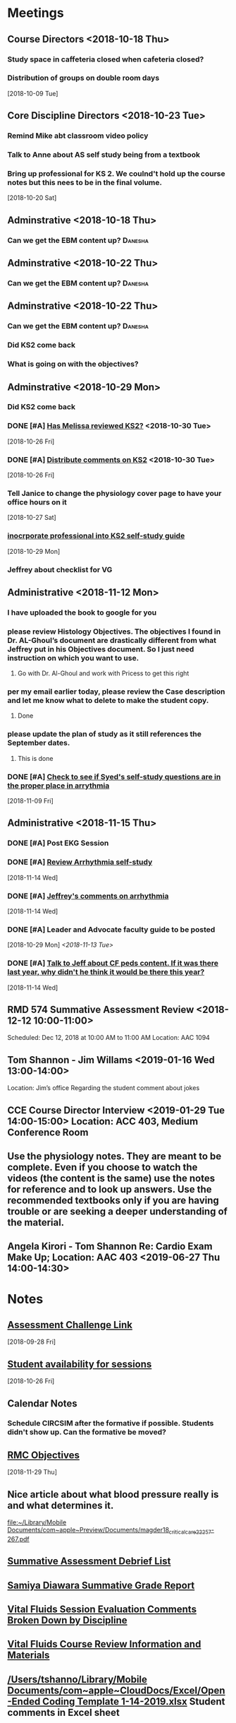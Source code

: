 * *Meetings*
** Course Directors <2018-10-18 Thu>
*** Study space in caffeteria closed when cafeteria closed?
*** Distribution of groups on double room days
  [2018-10-09 Tue]
** Core Discipline Directors <2018-10-23 Tue>
*** Remind Mike abt classroom video policy
*** Talk to Anne about AS self study being from a textbook
*** Bring up professional for KS 2.  We coulnd't hold up the course notes but this nees to be in the final volume.
   [2018-10-20 Sat]
** Adminstrative <2018-10-18 Thu>
*** Can we get the EBM content up?                                :Danesha:
** Adminstrative <2018-10-22 Thu>
*** Can we get the EBM content up?                                :Danesha:
** Adminstrative <2018-10-22 Thu>
*** Can we get the EBM content up?                                :Danesha:
*** Did KS2 come back
*** What is going on with the objectives?
** Adminstrative <2018-10-29 Mon>
*** Did KS2 come back
*** DONE [#A] [[message://%3c3B7893B2029DAEC3.d93a54e7-5884-4267-9105-a71826ca798f@mail.outlook.com%3E][Has Melissa reviewed KS2?]] <2018-10-30 Tue>
   [2018-10-26 Fri]
*** DONE [#A] [[message://%3c3B7893B2029DAEC3.f9075fdb-e18d-4abb-99c7-71b037e4767d@mail.outlook.com%3E][Distribute comments on KS2]] <2018-10-30 Tue>
   [2018-10-26 Fri]
*** Tell Janice to change the physiology cover page to have your office hours on it
   [2018-10-27 Sat]
*** [[message://%3c1BEF647C-5F7E-4642-8A25-1B309B081A8A@rush.edu%3E][inocrporate professional into KS2 self-study guide]]
   [2018-10-29 Mon]
*** Jeffrey about checklist for VG
** Administrative <2018-11-12 Mon>
*** I have uploaded the book to google for you
*** please review Histology Objectives.  The objectives I found  in Dr. AL-Ghoul’s document are drastically different from what Jeffrey put in his Objectives document.  So I just need instruction on which you want to use.
**** Go with Dr. Al-Ghoul and work with Pricess to get this right
*** per my email earlier today, please review the Case description and let me know what to delete to make the student copy.
**** Done
*** please update the plan of study as it still references the September dates.
**** This is done
*** DONE [#A] [[message://%3c5A5CCD4F-BEBF-4D94-B2C2-BF4536E08898@rush.edu%3E][Check to see if Syed's self-study questions are in the proper place in arrythmia]]
   SCHEDULED: <2018-11-12 Mon>
   [2018-11-09 Fri]
** Administrative <2018-11-15 Thu>
*** DONE [#A] Post EKG Session
*** DONE [#A] [[message://%3cd1a1d4d50a8648349097de6ef49e3aa2@RUPW-EXCHMAIL02.rush.edu%3E][Review Arrhythmia self-study]]
   [2018-11-14 Wed]
*** DONE [#A] [[message://%3c4GphKluXtnegIU_6DeRDjQ.0@notifications.google.com%3E][Jeffrey's comments on arrhythmia]]
   [2018-11-14 Wed]

*** DONE [#A] Leader and Advocate faculty guide to be posted
   [2018-10-29 Mon]
   [[<2018-11-13 Tue>]]

*** DONE [#A] [[message://%3c3d258560d204446490475a7aaeffc373@RUPW-EXCHMAIL02.rush.edu%3E][Talk to Jeff about CF peds content.  If it was there last year, why didn't he think it would be there this year?]]
   [2018-11-14 Wed]

** RMD 574 Summative Assessment Review <2018-12-12 10:00-11:00>
Scheduled: Dec 12, 2018 at 10:00 AM to 11:00 AM
Location: AAC 1094

** Tom Shannon - Jim Willams <2019-01-16 Wed 13:00-14:00>
Location: Jim’s office
Regarding the student comment about jokes

** CCE Course Director Interview <2019-01-29 Tue 14:00-15:00> Location: ACC 403, Medium Conference Room

** Use the physiology notes.  They are meant to be complete.  Even if you choose to watch the videos (the content is the same) use the notes for reference and to look up answers.  Use the recommended textbooks only if you are having trouble or are seeking a deeper understanding of the material.
** Angela Kirori - Tom Shannon Re: Cardio Exam Make Up; Location: AAC 403 <2019-06-27 Thu 14:00-14:30>
:PROPERTIES:
:SYNCID:   C54F9D07-09DF-416C-91BB-1E6CE4414C18
:ID:       8AB34B8E-8627-4F88-A496-899840E57CD9
:END:
:LOGBOOK:
- Note taken on [2019-06-28 Fri 07:40] \\
  Used to be Angela May?
  
  We went over Angela's test exam breakdown (not the exam which is, of course, off limits at this point since many questions are the same).  She did poorly in anatomy, physiology and pathophysiology.  I recommended active study techniques (image occlusion and Note cards) and that she review the old physiology exam questions.  I also sent her links to the updated computer programs online and asked for bug reports.
:END:
* *Notes*
** [[message://%3c9C86D54B-94C8-405D-AE61-E8CFA90A2BDA@rush.edu%3E][Assessment Challenge Link]]
  [2018-09-28 Fri]
** [[https://doodle.com/poll/knsyz3h5hekbu6t3][Student availability for sessions]]
   [2018-10-26 Fri]
** *Calendar Notes*
*** Schedule CIRCSIM after the formative if possible.  Students didn't show up.  Can the formative be moved?
** [[http://rahulpatwari.org/index.php?title=RMC_Objectives][RMC Objectives]]
   [2018-11-29 Thu]
** Nice article about what blood pressure really is and what determines it.
   [[file:~/Library/Mobile%20Documents/com~apple~Preview/Documents/magder18_critical_care_22_257-267.pdf][file:~/Library/Mobile Documents/com~apple~Preview/Documents/magder18_critical_care_22_257-267.pdf]]
** [[message://%3c97F7D560-8113-4352-879A-ABBFD8AFF9BC@rush.edu%3E][Summative Assessment Debrief List]]
** [[message://%3cD7B91BC4-F574-43F2-B62C-FC69EEC34DBC@rush.edu%3E][Samiya Diawara Summative Grade Report]]
** [[/Users/tshanno/Library/Mobile Documents/com~apple~CloudDocs/Excel/Session Evaluation Comments - Different Tabs - RMD 574 _ Learning Materials and Activities 2019-01-09.xlsx][Vital Fluids Session Evaluation Comments Broken Down by Discipline]]
** [[message://%3cb6f9b95ab68e473cae6df63a4a85943a@RUPW-EXCHMAIL02.rush.edu%3E][Vital Fluids Course Review Information and Materials]]
** [[/Users/tshanno/Library/Mobile Documents/com~apple~CloudDocs/Excel/Open-Ended Coding Template 1-14-2019.xlsx][/Users/tshanno/Library/Mobile Documents/com~apple~CloudDocs/Excel/Open-Ended Coding Template 1-14-2019.xlsx]] Student comments in Excel sheet
** Vital Fluids Grades with Names
[[message://%3c49AAAA69-BD35-4912-B64E-86303481787D@rush.edu%3E][Vital Fluids Grades with Names]]
** Why is afterload decreased in acute mitral regurgitation and increased in chronic mitral regurgitation?
	[[message://%3c39E9AD2A-5E6F-47D0-9E44-380AE549EB78@rush.edu%3E][Re: Cardio question]]

Hi, Max.

Sorry for the delay getting back to you.

You are definitely correct that the afterload decreases because of the reduced outflow resistance.  However, the chronic volume overload causes dilation of the ventricle.  This causes increased wall stress (due to the Law of LaPlace where wall stress increases with diameter).  Because the ventricular muscle has to contract against this increased stress and it has to be overcome to eject blood, the afterload is increased.

The effect is described here:

https://www.ahajournals.org/doi/full/10.1161/CIRCULATIONAHA.107.755942

Tom S.
** [[https://docs.google.com/document/d/1h0xyI3YcysF3y2f8cBUBciJkyIArRUYBZyZmCIeDnNI/edit#][Vital Fluids Cases and Topics]]
** [[message://%3c655fb59bfcf24eb1a25cfc2bb5e0b0ff@RUPW-EXCHMAIL02.rush.edu%3E][Topics in 574]]
:PROPERTIES:
:SYNCID:   CDFDABB1-8278-49C1-B86A-0D84F079B94C
:ID:       BF043742-19B1-4102-A40D-E50556E2707D
:END:
:LOGBOOK:
- Note taken on [2019-07-24 Wed 07:40] \\
  This is a damned mess.  The last spreadsheet I saw had HF parts 1 & 2 and MI parts 1 & 2 lumped together in one case each.  It looks like she almost randomly assigned the topics to one part or the other.  There was no reanl vignettes case in that sheet either as it had just been added.
  
  I gave Jeffrey the rainbow sheet and he will suggest to Princess that these topics be switched around.  Unfortunately she is out of town so that won't happen until Monday.
:END:
Have you reviewed your topics for 574 with the discipline directors and role leaders?
 
https://docs.google.com/spreadsheets/d/1E8KEGuRQ8AjcSjoRXoFHvOSj34UnOUcSZVJFioiSrUQ/edit#gid=636909220
 
There are several sessions that have no, or very few topics assigned to them. I’ve created folders and linked them according to what we currently have assigned. I’ll need to know asap so I can move/finalize folders, and move content from last year. I can send this out on your behalf for faculty to approve their topic locations. I’m sending an email for Dr. Al-Ghoul today as well.

** [[https://docs.google.com/spreadsheets/d/1_VMfu7Fnq4PhGPqMDAKH7mbvZbPvaLps3IijSZTclQE/edit?usp=sharing][Activity Team Assignments to M1 Cases 2018-2019]]
:PROPERTIES:
:SYNCID:   09F400CB-2136-4F0E-9248-52629D085F6B
:ID:       F6F343A6-EB36-4B48-BD4B-46A082186ED9
:END:
** [[message://%3c0763E799-6332-4728-AE7D-A16F8B0A124E@rush.edu%3E][RMC: Deadlines for materials in 19/20]]
:PROPERTIES:
:SYNCID:   B17E8A89-ABBD-43F1-946B-81DC2B57334B
:ID:       A64BB1B9-8EB0-4878-A579-152183C706FE
:END:
:LOGBOOK:
- Note taken on [2019-07-26 Fri 08:13] \\
  Deadlines for Vital Fluids added to calendar.
:END:
*** Add deadlines for Vital Gases to your calendar (they are in November).
SCHEDULED: <2019-10-01 Tue>
* *Ticklers*
** DONE [#A] Contact facilitators for M4s in AKI vignettes
SCHEDULED: <2018-12-03 Mon>
** DONE [[message://%3c65DD7CB7-F850-4285-94E1-DA601BE1D5EC@rush.edu%3E][Alice's Questions for today]] <2018-11-09 Fri>
   [2018-11-09 Fri]

** DONE [#A] Send invitations to CEs for sessions 
SCHEDULED: <2018-12-03 Mon>
** Christina on service 11/20-12/3
   SCHEDULED: <%%(diary-block 11 20 2018 12 03 2018)>
  [2018-11-12 Mon]
** DONE [[message://%3c90190B3E-5EAB-46C0-A967-6849D455FFD6@rush.edu%3E][FU MIke on discussion board question]] <2018-11-12 Mon>
   [2018-11-08 Thu]
** DONE [#A] [[message://%3c942C9182-4E8B-46FE-8EB2-B26B8880CB74@rush.edu%3E][Questons for formative 2]]
   SCHEDULED: <2018-11-12 Mon>
   [2018-11-09 Fri]

** DONE [[message://%3c1542232393135.51310@rush.edu%3E][Get back to Jessica.  Address this at the review]]
   SCHEDULED: <2018-11-15 Thu>
  [2018-11-15 Thu]
** DONE [#A] [[message://%3ce7081c28c9274ee1a6b108dcceae780a@RUDW-EXCHMAIL02.rush.edu%3E][Make sure you get the legos from Nina]]
   SCHEDULED: <2018-11-19 Mon>
   [2018-11-17 Sat]
** DONE [[message://%3ce7081c28c9274ee1a6b108dcceae780a@RUDW-EXCHMAIL02.rush.edu%3E][Explain the exercise for the leader session to the CEs on Monday]]
   SCHEDULED: <2018-11-19 Mon>
   [2018-11-17 Sat]
** DONE [#A] Contact m4s for AKI
SCHEDULED: <2018-12-03 Mon>
** Formative 2 <2018-12-05 8:00-11:00>
** DONE [#A] Post review questions and equations
SCHEDULED: <2018-12-12 Wed>
** DONE Send reminder about Core Discipline Meeting
** DONE [#A] [[message://%3c7AF42919-09F0-4DDF-8EE1-34F46A1E756D@rush.edu%3E][FU Maria on scores]]
   SCHEDULED: <2018-12-31 Mon>
   [2018-12-28 Fri]
** Emphasize in your introductory videos that the physiology is front loaded and that you may not get that much as part of the case but that it will be a little part of all of the cases from there on.
SCHEDULED: <2019-10-01 Tue>
** DONE FU Anne and Syed and joanna on peds VF topics
:LOGBOOK:
- Note taken on [2019-07-15 Mon 07:28] \\
  There's a pathophysiology folder there for ToF and last year this included the pediatrics.  I think we're OK.
:END:
	[[message://%3c01139CAB-5DAE-473B-AF0B-E63208CF8D69@rush.edu%3E][Re: Check of Vital Fluids Topics Topics for 2019]]
** Add urinalysis topic to pathophys and path and delete from practitioner
SCHEDULED: <2019-08-08 Thu>
:PROPERTIES:
:SYNCID:   FF13BFB5-B34E-47AC-BADA-A8BA9100CEB6
:ID:       CB116CC1-3F73-400E-A6D7-B9D9548F7BC4
:END:
:LOGBOOK:
- State "WAITING"    from "TODO"       [2019-07-26 Fri 09:48] \\
  Check for this after deadline on August 8
:END:
[[message://%3c1554997616479.19981@rush.edu%3E][Re: Check of Vital Gases Topics Topics for 2020]]
** [[message://%3c0173196a932e452280d5f9634012d48e@RUDW-EXCHMAIL01.rush.edu%3E][We should be covering cardiac tamponade somewhere.  Should add it.]]
SCHEDULED: <2019-08-01 Thu>
   [2018-12-21 Fri]
*** Reminded Anne and Syed of this [2019-03-13 Wed]  Did it get added?
** CANCELED FU: Syed [[message://%3cADDDDE4B-8BFC-43EA-98EA-926A8F89BCA0@rush.edu%3E][Re: VF Exam Question ]]
SCHEDULED: <2019-07-02 Tue>
:PROPERTIES:
:SYNCID:   AED97316-1F14-48D2-AE0E-81C0DD90E1A9
:ID:       4FB38B6F-4CB0-4FDC-A05A-F894BF213923
:END:

** DONE [#A] Reminders for VF due date
:LOGBOOK:
- State "DONE"       from "TODO"       [2019-07-29 Mon 13:44]
:END:
[2019-07-11 Thu 12:44]
** Deadline to get Self-Study guides to review team for Vital Fluids <2019-08-21 Wed>
SCHEDULED: <2019-08-14 Wed>
** Deadline to transfer faculty guides to case folders <2019-08-21 Wed>
SCHEDULED: <2019-08-14 Wed>
** Due date to have final faculty guides in place for Vital Fluids <2019-09-18 Wed>
SCHEDULED: <2019-09-11 Wed>
* *Files*
** ** [[/Users/tshanno/Library/Mobile Documents/com~apple~Preview/Documents/Course_Evaluation_Base_Report_V2 RMD 574 2019-01-15.pdf][Course_Evaluation_Base_Report_V2 RMD 574 2019-01-15.pdf]]
* *Tasks*

** DONE [#A] [[message://%3cA5E824ED-82E3-4416-80D1-7BCDF51403D5@rush.edu%3E][Look at Bitz's questions and see if you can help]]
   [2018-11-07 Wed]
** DONE Talk to Bill about making anonymous posts really anaonymous.
   [2018-11-07 Wed]
** DONE [#A] [[message://%3cf788df9a24c347a69fb6690b5d3ba670@RUPW-EXCHMAIL01.rush.edu%3E][COnfirm that new programs aer installed in METC]]
   [2018-11-08 Thu]
** DONE [#A] See if you can get the grades from Maria
   [2018-11-08 Thu]
** DONE [#A] [[message://%3cCE02A593-16A4-4571-84C8-4A572E0DBBC5@rush.edu%3E][GEt back to this student on alpha agonists]]
   [2018-11-08 Thu]
** DONE [#A] [[message://%3c1541611011189.11200@rush.edu%3E][Answer this quetion.  She is probably referencing ANS]]
   [2018-11-08 Thu]
** DONE [#A] [[message://%3c2D4BDDB6-260C-40B2-A4F5-348159DBFE7B@rush.edu%3E][Get back to Alice, too]]
   [2018-11-08 Thu]
** DONE [#A] [[message://%3c58cd000942e64025b907d3957c6e48dd@RUDW-EXCHMAIL01.rush.edu%3E][Another email from another student]]
   [2018-11-08 Thu]
** DONE [#A] Cancel Conference Room Request for next week with Joy
   [2018-11-08 Thu]
** DONE Review videos
** DONE [#A] Check leader next week for cards, parefinalia, etc.. used during session
** DONE [#A] [[message://%3cCAPY_o8AFnSRZsQqG-XRDX-z=7tWD+RSAes9mPNHRJ-7bwOQeFQ@mail.gmail.com%3E][Get back to Daniel]]
   [2018-11-09 Fri]
** DONE [#A] [[message://%3c10F6F74C-8682-41C6-AE45-428BC7AF8683@rush.edu%3E][Answer Grace]]
   [2018-11-09 Fri]
** DONE [#A] [[message://%3c36C216D1D51F7973.ee7dee09-e063-427d-8989-c77a353fac6d@mail.outlook.com%3E][COntact Ibrrahim about KS2]]
   [2018-11-09 Fri]
** DONE [#A] [[message://%3cC2F24BC4-0810-4CA3-84AE-5932A67901FB@rush.edu%3E][Contact Sabih]]
   [2018-11-09 Fri]
** DONE [#A] [[message://%3cCAEjph_-Gz8dWAss3E4+Gy_C7szcO76oSJpviesrUjYRzewiLSQ@mail.gmail.com%3E][Contact Jake]]
   [2018-11-09 Fri]
** DONE [#A] [[message://%3cCAEjph__1qb=d9Zm1hz2q8LKH1UAvDP+_731PnePkhWbXEbTuBQ@mail.gmail.com%3E][Add sound links to Papadakis]]
   [2018-11-09 Fri]
** DONE [[message://%3c0E5E0BF0-5ADB-487A-81E9-E656FECB351D@rush.edu%3E][Get back to Kelsey]]
   [2018-11-09 Fri]
** DONE [#A] [[message://%3cc1de09c5ecb9432b8d0e4d31ce854a2c@RUDW-EXCHMAIL02.rush.edu%3E][Upload this to GD for next year]]
   [2018-11-09 Fri]
** DONE [#A] [[message://%3c6160cb36a2ac4144a57d7bb4046b1b5b@RUPW-EXCHMAIL02.rush.edu%3E][Get back to Mira]]
   [2018-11-09 Fri]
** DONE [#A] [[message://%3c6160cb36a2ac4144a57d7bb4046b1b5b@RUPW-EXCHMAIL02.rush.edu%3E][How much on G proteins have these students had?  Should you add something for next year?]] <2018-11-12 Mon>
   [2018-11-09 Fri]
** DONE [#A] Vg rainbow sheet
** DONE [[message://%3c1541816100032.86379@rush.edu%3E][Answer Melissa]]
   [2018-11-10 Sat]
** DONE [#A] [[message://%3cM154085361770M1541667450.15survey@coa360.org%3E][Do this survey]]
   [2018-11-10 Sat]
** DONE [#A] [[message://%3c9A815895-8836-44FE-ACD2-DA2BFAE0FDDC@rush.edu%3E][Make sure Danesha puts together the envlopes for Tuesday]] <2018-11-12 Mon>
   [2018-11-10 Sat]
** DONE [#A] [[message://%3c201811100935.wAA9Z5US001793@ruduv-entapp001.rush.edu%3E][Contact faculty and remind them about review sessions]] <2018-11-12 Mon>
   [2018-11-10 Sat]
** DONE [#A] [[message://%3c1541978853816.86662@rush.edu%3E][Answer Melissa]]
   [2018-11-12 Mon]
** DONE [#A] Invite students to lunch
   [2018-11-13 Tue]
** DONE [#A] [[message://%3cCAEjph_8mtHwJM8YoYX0v1X5-DJWMSfdiRVQsHg3Ev=emDXmazg@mail.gmail.com%3E][Contact Abe]]
   [2018-11-13 Tue]
** DONE [#A] [[message://%3c4FF3DAE8-6BB9-459E-97A4-AF40904B94BA@rush.edu%3E][Contact Sabih and Jake]]
   [2018-11-13 Tue]
** DONE [#A] [[message://%3c59BC0198-2D69-4BF1-AAD8-9BF81B595E0D@rush.edu%3E][Answer Melissa]]
   [2018-11-13 Tue]
** DONE [#A] [[message://%3c4DECAC38-D474-46C1-B44F-CB0654FD1E07@rush.edu%3E][Answer Bryan]]
   [2018-11-13 Tue]
** DONE [#A] [[message://%3c43B43DB3-4661-4393-9316-C16F0263B29D@mx.lakeforest.edu%3E][Answer Maibell]]
   [2018-11-13 Tue]
** DONE [#A] [[message://%3c40EC832E-3804-4386-8EC9-FFF376F6195A@rush.edu%3E][Answer Brandon]]
   [2018-11-13 Tue]
** DONE [#A] [[message://%3cCDE53F8C-1CF3-4FF5-997E-204CF8DC6E82@rush.edu%3E][Answer Byrana]]
   [2018-11-13 Tue]
** DONE [[message://%3c0A1CBE3C-0048-45C3-BB6B-4D3B91374012@rush.edu%3E][FU with Syed on Rhona]] <2018-11-15 Thu>
   [2018-11-13 Tue]
** DONE [#A] [[message://%3c1542091218750.35108@rush.edu%3E][Answer Ryan]]
   [2018-11-13 Tue]
** DONE [#A] PowerPoint for Debrief
  [2018-11-14 Wed]
** DONE [#A] [[message://%3c1542224511163.70792@rush.edu%3E][Look for Bitz's questions]]
  [2018-11-15 Thu]
** DONE Summative Blueprint
   [2018-11-15 Thu] 
** DONE Talk to mike about video resolution
** DONE [[message://%3c8FAEA313-8225-49FE-8E40-BE1E74CA163C@rush.edu%3E][Items for review from formative 1]]
   SCHEDULED: <2018-11-15 Thu>
  [2018-11-15 Thu]

** DONE [#A] [[message://%3c1542397620840.74132@rush.edu%3E][Answer Ryan]]
   [2018-11-17 Sat]
** DONE Post circsim link
** DONE [#A] [[message://%3c1542587631987.26100@rush.edu%3E][Get the grades from the formative]]
   [2018-11-19 Mon]
** DONE [#A] [[message://%3cA1CDB964-492F-4483-8766-B558C690CE9D@rush.edu%3E][Add physiology q to formative 2]]
   [2018-11-20 Tue]
** DONE [#A] Send reminder abt practice q for form 2
** DONE [#A] [[message://%3c877C2E4F-7654-42DC-8DC8-DF82EDF058A0@rush.edu%3E][Make sure the information needed for Nadia's questions will be available on the summative]]
   SCHEDULED: <2018-12-13 Thu>
   [2018-11-28 Wed]
** DONE [#A] Send out info on formative 2 to the students.
   [2018-11-28 Wed]
** DONE [#A] [[message://%3c993B3DB6-9123-4E68-8108-7828D53FB72A@rush.edu%3E][FU Mike on epinephrine]]
   [2018-11-29 Thu]
** DONE [#A] Post practice questions
   [2018-11-29 Thu]
** DONE [#A] Items for Summative Assessment
   [2018-11-30 Fri]
** DONE [#A] [[message://%3cC4C832A2-08C9-463F-97FA-435179E8860B@rush.edu%3E][Look at the FAQ and see what Power is refering to.]]
   [2018-11-30 Fri]
** DONE [[message://%3c92F3ED4F-BD16-461A-B1A7-BF150706B324@rush.edu%3E][Review the session comments]]
   [2018-11-30 Fri]
** DONE [#A] Paul's Advocate session - no self-study and faculty guide today, right? :Danesha:
   [2018-12-03 Mon]
This had a self-study.
** DONE Set up December lunch
** DONE [#A] Check plan of study for roles. 
** DONE [#A] post hyperkaelmia question to discussion board
   [2018-12-04 Tue]
** DONE [#A] [[message://%3c1BF38F03-F6FA-4D7A-AEFF-FDB856EB3791@rush.edu%3E][Email Carolyn and tell her which lessons are covered on the VF summative]]
   [2018-12-04 Tue]
** DONE [[message://%3c1543856696842.14513@rush.edu%3E][Collect feedback from instructors on how M4's did.]]
   [2018-12-04 Tue]
** DONE [#A] Talk to Anne about the sessions that were added.
   [2018-12-04 Tue]
** DONE [#A] [[message://%3c1543881639413.56096@rush.edu%3E][Check on Dec. 11 role session.  Is this the faculty guide that went up?]] :Danesha:
   [2018-12-04 Tue]
** DONE [#A] Talk to Jeffery.  Pneumothorax has to get out for review this week. :Jeffrey:
   [2018-12-04 Tue]
** DONE [#A] [[message://%3cf6ac20d899064f00b3c208312185e2c3@RUPW-EXCHMAIL02.rush.edu%3E][Get back to Mira on this]]
   [2018-12-06 Thu]
** DONE [#A] [[message://%3cf58ce43f-013c-4346-9eac-6ed13fa1bf92@RUDWV-EXCHEG001.dmz.rush.edu%3E][Invite students to lunch on Dec. 11]]
   SCHEDULED: <2018-12-11 Tue>
   [2018-12-07 Fri]
** DONE [#A] [[message://%3cf58ce43f-013c-4346-9eac-6ed13fa1bf92@RUDWV-EXCHEG001.dmz.rush.edu%3E][Order pizza for student lunch on Dec. 14]]
   SCHEDULED: <2018-12-14 Fri>
   [2018-12-07 Fri]
** DONE [#A] Circsim 1 point no partial in stem. Push up front. 
** DONE Review videos
** DONE [#A] [[message://%3c1544377041913.54047@rush.edu%3E][Post renal summary slide for Bryanna and reply]]
   [2018-12-10 Mon]
** DONE [#A] Talk to Denise about reassigning group 6 for tomorrow afternoon
   [2018-12-10 Mon]
** DONE [#A] Send out invites for M1 Q&A
   [2018-12-10 Mon]
** DONE [[message://%3c89d26f0d6c91c39.31a430c274d18c5566f19baf5acb78c8@mailer.surveygizmo.com%3E][Ask Mike about effects of digoxin on K+]]
SCHEDULED: <2018-12-13 Thu>
   [2018-12-12 Wed]
** DONE [[message://%3c1544648122325.62514@rush.edu%3E][Remove the reference to the syllabus in the practice questions here]]
:LOGBOOK:
- Note taken on [2019-07-15 Mon 07:42] \\
  Removed these everywhere in practice quesitons.
:END:
   [2018-12-13 Thu]
** DONE [[message://%3c07B3C279-EE82-49B3-B9A9-98A48425250C@rush.edu%3E][Get rid of these references to hyperkalemia in the practice questions]]
   [2018-12-13 Thu]
** DONE [#A] Remind students about review sessions
   [2018-12-13 Thu]
** DONE [#A] Talk to the students about assessment level attachements
   [2018-12-13 Thu]
** DONE [#A] Tell students that they will be given EBM tables.
   [2018-12-14 Fri]
** DONE [#A] [[message://%3c752aebe255bf4ca4a6b1879b49cd6d00@RUPW-EXCHMAIL01.rush.edu%3E][Alter the blue print to account for micro in asthma, CF and on the formative]]
   [2018-12-15 Sat]
** DONE [#A] [[message://%3cA253DC57-70F4-4C85-8ADE-34A3F4BF7291@rush.edu%3E][Post adjusted grade breakdown for Vital Fluids]]
   [2018-12-15 Sat]
** DONE [#A] [[message://%3cC1C06466-AC44-4C6B-AD06-3E875E6C062C@rush.edu%3E][Take care of Maureen's blueprinting for VG]]
   [2018-12-17 Mon]
** DONE [[message://%3c31B337DA-6578-4CC4-828B-960205359B4E@rush.edu%3E][Post this for the students]]
   [2018-12-17 Mon]
** DONE [#A] [[message://%3cFC1DC4FC-E6C1-4162-995F-088A6DC38999@rush.edu%3E][Post a revised grade brekdown]]
   [2018-12-17 Mon]
** DONE [[message://%3c1544974268645.6440@rush.edu%3E][Post the osmoalrity question]]
   [2018-12-17 Mon]
** DONE [#A] [[message://%3c931a154733a649d29ed20ada005249e2@RUDW-EXCHMAIL01.rush.edu%3E][Review Summative Questions.]]
   [2018-12-19 Wed]
** DONE Ask mike to post abt stones
** DONE [#A] [[message://%3c07F99E57-E747-42B3-9D5C-1DF3B6D14B4E@rush.edu%3E][Review 574 comments]]
** DONE [#A] [[message://%3c03ad2a468d32da2.1ab9a7e09a072135ce3982768f80adf1@mailer.surveygizmo.com%3E][Answer challenge]]
** DONE [#A] [[http://maestrotest.rush.edu/#/site/MaestroLab/views/FacilitatorDashboard-SessionEvaluationsResultsFromEntrada/FacilitatorDashboard][Talk to Jim abt student comment]]
** DONE Send Adam VF final grades
** DONE Send Adam VF final grades
** DONE Email renal changes to Anne for newsletter when we are sure it will happen.
** DONE [#A] Syed's thoughts on new renal case
** DONE [[~/Library/Mobile Documents/com~apple~Preview/Documents/Cardiomyocyte.png][Cbardiomyocyte.png]]  Add this to your heart lessons in place of the older figures
** DONE [#A] Add rationales to make up exams
	[[message://%3cF4ED575B-EA3D-4ECF-B099-B8FCC298E4DD@rush.edu%3E][Re: Rationales needed]]
** DONE [#A] Make Nutrition changes to VF
** DONE [#A] Make nutrition changes to topics in VF
	[[message://%3c7D74001B-1EEE-42B4-B8EB-FC73FD8004D8@rush.edu%3E][Re: Check of Vital Fluids Topics Topics for 2019]]
** DONE [#A] Make psych changes for topics in VF
	[[message://%3c395F1361-0697-4580-AA27-6AEF7EDB640F@rush.edu%3E][Re: Check of Vital Fluids Topics Topics for 2019]]
** DONE [#A] FU Mark and Christine on urinalysis
	[[message://%3c5DF745EB-401E-4385-AE7A-64F6D0CB9E17@rush.edu%3E][Re: Check of Vital Gases Topics Topics for 2020]]
** DONE [#A] FU Histology in VF
	[[message://%3c4F8AB729-C588-4D90-8C05-CC4E714C3A77@rush.edu%3E][Re: Check of Vital Fluids Topics Topics for 2019]]
** DONE [#A] FU Anne and Syed on VF topics
	[[message://%3c1E90807A-5C80-4272-8DE4-301D28C50798@rush.edu%3E][Re: Check of Vital Fluids Topics Topics for 2019]]
** DONE [#A] FU Mark on VF
	[[message://%3c48236675-F734-4E06-9320-69C9F59A47DC@rush.edu%3E][Re: Check of Vital Fluids Topics Topics for 2019]]
** DONE [#A] Syed promised changes to CI by Monday.  Make sure EKG is covered in topics in VF
** DONE [#A] FU Carolyn in VF
	[[message://%3cFA5283A0-98E3-4202-B635-915F8CB9FDE8@rush.edu%3E][Re: Check of Vital Fluids Topics Topics for 2019]]
** Add cardiac tamponade to HF
SCHEDULED: <2019-08-01 Thu>
:PROPERTIES:
:SYNCID:   7C0BB521-E2FA-4B6E-AAD3-AEB198412196
:ID:       CFBEE68E-3A0F-4A25-A4BA-8F784D347A90
:END:


** CANCELED Did medical imaging objectives get taken care of?
** CANCELED FU:  Shay on make up exams.  HOw is this coming?  SHould I do something about it?
   :PROPERTIES:
   :SYNCID:   6392239B-7687-44F6-A8CB-86A4E2325B64
   :ID:       05195326-D35D-4E1C-A2EB-73D8CF30C110
   :END:
	[[message://%3c13025FAB-B5C2-4790-A9B8-67FBB0C89541@rush.edu%3E][Re: 574 and 575 reassessment blueprints]]

** DONE FU Bob on the move of thoracic imaging to 11/5.  If Jamie doesn't concent to move communicator then 11/14.
** CANCELED Bug these guys about the make ups
	[[message://%3c3B424669-ED8A-4306-84E7-F7F0D9811DC8@rush.edu%3E][Re: Revised MCQ]]
** Make sure all of the figures used in the videos aare in the notes.
*** DONE [#A] I need to makes sure that the heart failure case figues from the videos get added to my own heart notes
:PROPERTIES:
:SYNCID:   5D7DF3D7-86FC-4083-A7A7-2B59E1D5377A
:ID:       5C1726D7-517F-41E9-A1DD-F038E21F1B1A
:END:
:LOGBOOK:
- State "DONE"       from "TODO"       [2019-07-23 Tue 13:05]
:END:
** DONE [#A] [[message://%3CF7615B7D-9D3B-4340-8AA1-3F307FB2A49D@rush.edu%3E][Correct Renal Calculations Program]]
:PROPERTIES:
:SYNCID:   69A1A32B-7B87-4EBA-8878-8C29E49EF85B
:ID:       9C2B4A45-6761-407A-B955-ACF7F0248DD1
:END:
[2018-09-07 Fri]
** DONE [#A] Correct self-study questoin Sv increases when preload increases not decreases <2019-03-28 Thu>
:PROPERTIES:
:SYNCID:   2C95E147-6409-44E6-86BE-092D5B787180
:ID:       E17A7E6A-EB06-4384-8828-28B3FF935F1C
:END:
:LOGBOOK:
- Note taken on [2019-07-23 Tue 10:11] \\
  Evidently I corrected this because it seems to read correclty now.
:END:
** DONE Add Adams velocity hose comment - velocity increases at a constant flow when you kink the hose <2019-03-28 Thu>
:PROPERTIES:
:SYNCID:   A8AA234F-ED44-4CCD-96E1-3423ED9CA816
:ID:       CD7C925A-7D6C-4B6F-828A-B5C37081B322
:END:
** DONE [#A] Pull exam statistics for Angela Kirori [[message://%3cC04078FB-CFEF-4FAE-B4FB-EDA04A5325A4@rush.edu%3E][Cardio Exam Make Up]]
SCHEDULED: <2019-06-27 Thu>


** DONE [#A] Look over 574 exam [[message://%3c25EE3046-017B-42D4-AF3E-B177524EC381@rush.edu%3E][Re: 574 reassessment - final review]]

* *Session Notes*
** EKG Workshop <2018-11-27 Tue>
** M1 CS ADVOCATE Soc. Determinants of Health 4 <2018-12-11 Tue>
*** Stelios thought this should be longer than an hour.
** Thoracic Imaging <2018-12-11 Tue>
** M1 ADVOCATE Social Determinants of Health 3 <2018-12-03 8:00-10:00> <2018-12-03 15:00-17:00>
** M1 Q&A <2018-12-03 11:00-12:00> <2018-12-03 14:00-15:00>
** M1 Formative 2 <2018-12-05 8:00-11:00>
*** YOu had a couple quesitons here tha tstudents could argue should have been on formative 1.  ONe was on compliance of the ventricle/veins the other was on things that are synonymous with preload.  Porbably thes should be replaced.
*** Tehre was another quesitons with an exercising person where you aksed what happens to flow thorugh AV anastomoses.  You need to put explicitly in the stem "in response to increased body heat".  Otehrwise students get confused with the vascular response to exercise.  You had to give credit for both A and B onthis question (assuming its going to be challenged).
*** [[message://%3cA15F4435-0ABD-4903-BE91-4BDA898B6F3C@rush.edu%3E][Annotated Formative 2 Quesiton Stats]]
   [2018-12-06 Thu]
** Fluids and electrolytes Workshop <2018-12-14 Fri>
*** Rahul filmed Anne's introduction to this workshop but I do wish that he had filmed her actually doing the it.  This may be worth doing.  
*** I read through the answer sheet and there are some real rough spots.  I read through the answer for the CHF case before I responded to a student email and Syed totally makes it sound like the vascular volumes are actually down not up.  Perhaps Anne can take a look at it next year and clean it up a bit.
** RMD 574 Summative - Assessment Performance Review <2018-12-21 Fri 10:00-11:00>
Location: AAC 1094
*** [[/Users/tshanno/Library/Mobile Documents/com~apple~Preview/Documents/RMD 574 VF Summative Assessment (2018-2019)_IA_Raw_Annotated Preliminary 2018-12-20.pdf][RMD 574 VF Summative Assessment (2018-2019)_IA_Raw_Annotated Preliminary 2018-12-20.pdf]]
*** 15.  A is angina bu tnot unstable angina.  Correct answer is B.  D. is wrong becasue history of coronary heart disease.  C. is a heart attack.  GAve credit fo A becuase its specifies narrowing.  B. is deceptively worded as implying complee blockage but is transient.
*** 17.  Two are tachycardias which is obviously incorrect.
* Urgent: Walkthrough of RMD 562 Calendar <2017-10-23 Mon 17:00-18:00>
Scheduled: Oct 23, 2017 at 5:00 PM to 6:00 PM
Location: OMSP Large Conference Room


* DONE Add old exam questions to the end of readings for Keith Simmons Session 1 :congestive_heart_failure:course_notes_volumes:vital_fluids_and_gases:

* DONE Add old exam questions to the end of Matthew Jones :course_notes_volumes:pneumothorax:vital_fluids_and_gases:

* DONE Send Susan Glick the COPD and cystic fibrosis cases :cystic_fibrosis:pneumothorax:
[2017-10-25 Wed 09:04]

* DONE Move content out of Dropbox and back to GD :tetralogy_of_fallot:vital_fluids_and_gases:
* DONE Alter topic from objectives list
[2017-10-28 Sat 05:47]

* DONE Put together the syllabus for the course
* DONE Course introduction video
** https://www.youtube.com/watch?v=Ij4dO_cfnFo&feature=youtu.be
** Introduction
*** don't get frstrated if you can't answer session questions
*** email me
*** this is a packed block.  Dont' take too much time off
*** grading rubric
*** Discussion board
*** EBM?  Appear.in
*** Weekly lunches
[2017-10-30 Mon 00:56]
** Saturday’s
[2017-10-30 Mon 03:07]

* Meeting with Lisa <2017-10-30 Mon 09:00-10:00>
** Tetralogy STudy Guide
** Where does syllabus go?
** Course objectives sent.   Please upload.
* DONE Where are the CS objectives housed
* DONE FU Lisa all case folders 		     :vital_fluids_and_gases:
* DONE FU Lisa Discussion board 		     :vital_fluids_and_gases:
* DONE Send Robert cases ready to share :vital_fluids_and_gases:clinical_skills:
[2017-11-01 Wed 16:24]


* DONE Contact Jamie about Paul	     :vital_fluids_and_gases:clinical_skills:
[2017-11-01 Wed 23:08]


* DONE Get back to Maria on RAs		       :exams:vital_fluids_and_gases:
** message://%3C0DB3702E-80F7-45BC-BB12-5D706C07E9C9@rush.edu%3E
* DONE James Parker Leader objectives :clinical_skills:myocardial_infarction:vital_fluids_and_gases:
* Acid-Base Book <2017-11-06 Mon>
** message://%3Ced2cfc2f5c734a3bb7d222f07476600f@RUPW-EXCHMAIL02.rush.edu%3E
* DONE when are the Q&A sessions?
** [[message://%3C051da6d1e53c435581b1e52be18c1b29@RUPW-EXCHMAIL02.rush.edu%3E][Sessions on 11/15, 12/6 and 12/19]]
* Office hours
- Note taken on [2017-11-06 Mon 08:08] \\
  message://%3C2966FE3B-FF1B-42B1-98DA-913AFF0970C2@rush.edu%3E



* Paul outline for VFG sessions
- Note taken on [2017-11-08 Wed 07:25] \\
  ADVOCACY / EDUCATOR in Fluids/ gases: Introduction to Social Determinants of Health
  Roles and cases: https://docs.google.com/spreadsheets/d/1h_L31LZa4iyKZ-EBYfFdZcGjVMLoiXPa3bJQ3-9scKY/edit#gid=227917241
   
   
  1. Session one and two: Activity 1 & 2: Recent issues in health care (3 hours)
  Pre-session reading: Health equity report from RWJF and IHI video “What is health equity, and why does it matter?”
  - 5 min: Introduction to block of advocate lectures
  Activity 1
  - THIS MOVIE IS MEANT TO BE A BROAD OVERVIEW OF SOCIAL DETERMINANTS OF HEALTH FOR THE NEXT 4 YEARS. 
  -Objectives: 
  How do we look at patients and population health through the lens of Social Determinants? 
  What aspects of this movie are pertinent to this case?
  Give examples of systems that improve or impair population and individual health
  - 1 hr 45 min: Escape Fire (movie) with student study guide
  Activity 2 – synthesis of knowledge gained from pre-session and in class movie
  - 20 min: Small group discussions
  - 20 min: Teach back
  - 15 min: Wrap-up
  - 5 min: Evaluations
   
  2. Session 2 of 4 : Structural racism and implicit bias (1 hour)
  Pre-session reading: New African American and Latino discrimination reports from RWJF, David Williams, PhD TEDMED talk “How racism makes us sick”
  - 5 min: Introduction concepts
  - 20 min: Small group discussions
  HOMEWORK pre-session by Group:
                  a) structural racism: “Allegories in race” Camara-Jones video
                  b) structural racism: “Does racism play a role in health inequities?” IHI video
                  c) implicit bias: “How can providers reduce unconscious bias?” IHI video
                  d) implicit bias: “Exploring unconscious bias in academic medicine” AAMC video
  - 20 min: Teach back
  - 10 min: Wrap-up
  - 5 min: Evaluations
   
  3. Session 3 of 4: Racial differences in medicine (1 hour)
  Pre-session reading: “Black-white health disparities in US and Chicago” Am J Pub Health 2010
  - 5 min: Introduction concepts
  - 20 min: Small group discussions
                  a) Breast cancer – Dr. Ansell’s work
                  b) Cardiac Cath – NEJM
                  c) Perception of Pain – PNAS 
                  d) Shared Decision Making – Social Science Medicine journal
  - 20 min: Teach back
  - 10 min: Wrap-up
  - 5 min: Evaluations
   
  4. Session 4 of 4: Social determinants of health in our backyard (1 hour)
  Pre-session reading: UIC Institute for Research on Race and Public Policy “A tale of three cities: The state of racial justice in Chicago report”—read the executive summary/ introduction/ scope (1-20), health (137-158); other sections as supplemental, along with Chicago urban league report (2017), part one, part three
  - 5 min: Introduction concepts
  - 20 min: Small group discussions
                  a) Food insecurity/ food deserts: DNAinfo article, academic article
                  b) Neighborhoods/ redlining: Ansell Death Gap, chapter 3 “Location, location, location” 
                  c) Homelessness: 2 JAMA viewpoints (10/2017), Chicago coalition for the homeless (Sept 2017) 
                  d) Education: Chicago urban league report, part two (41-55)
  - 20 min: Teach back
  - 10 min: Wrap-up
  - 5 min: Evaluations

** message://%3C1510086301788.48851@rush.edu%3E
* Schedule to get cases up   :calendars_and_schedules:vital_fluids_and_gases:
** Keith Simmons - Nov. 16
** George Papadakis - Nov. 27
** Ruth Barzcic - Nov. 30
** Matthew Jones - Dec. 4
** Ricky Garcia Dec. 14
** No Name (Cystic Fibrosis, I think) - Dec. 18
** Norman Brenner - Dec.21

* DONE [#A] Send Invites to lunch to M1s


* DONE Try without self contained to see if Dropbox Links are OK
[2017-11-13 Mon 21:37]

* DONE Try htlatex

** THis worked

* DONE Try colorlinks package / part of xcolor?
* DONE Try \url


* DONE Email bill about recording tomorrow’s session
[2017-11-14 Tue 00:59]

*  [[message://%3CB122946C-CA85-48A1-9CDE-129321694470@rush.edu%3E][For students to fill out if they are going to be absent]]

* DONE [[message://%3C4241976.613.1510851371482.JavaMail.Appserver@RackDB%3E][submit Connie's receipt]]
** DONE [[message://%3c27040972.747.1513272142209.JavaMail.Appserver@RackDB%3E][This one, too]]
*** DONE [[message://%3c12e437d9743a405ba6acf35245258a27@RUDW-EXCHMAIL02.rush.edu%3E][Go down and sign request]]

* DONE Schedule volunteer lunches
[2017-11-15 Wed 03:13]

*  [[http://rmc.challengeform.sgizmo.com/s3/][Question challenge link]]

* DONE Send out the EBM Announcement

* DONE Email anne to see if she preferes 11AM tomorrow
* [[message://%3cd2a8bf7a29754d728cc1e2ab078b4bc4@RUPW-EXCHMAIL02.rush.edu%3E][Deadlines]]

* List for Lisa:
** List of documents:
*** Immediate Release
**** 01 Case Descripton
**** 02 Student CBCL self-study
**** 04 CS Student Self-Study
*** Release 7:30 AM morning of CBCL
**** 03 Student Guide
**** 04a CS Student Self-Study with answers for Mastery Labs if one is scheduled
*** Released 5:00 PM day of CBCL
**** 03a Faculty Guide
**** CBCL Mastery Questions & Answers
*** Released 7:30 AM morining of CS session
**** 05 Student Guide
*** Released 5:00 PM day of CS Session
**** 05a Faculty Guide
**** Full Case Description
**** CS Mastery Questons with Answers (sometimes labeled as 04a CS Student Self-Study with Answers)

** Please make sure that:
*** All links operate as expected
*** Formatting is correct
**** Google Docs sometimes messes things up - especially images
**** It doesn't have to be perfect but it does have to be readable
*** All release dates are correct
*** All videos are as they should be:
**** Case Interview in 02, 03 and 03a
**** Guide to the Self-Study in 02
**** Guide to the Faculty Guide in 03a
*** All videos have sound
*** Mastery questions and answers make sense and there are no obvious errors.
*** There is contact information for Discpline Directors at the top of and for every activity in 03a
*** There are 10 RA questons with answers in 03a and in 05a if there is an assessment that day.


* DONE [[message://%3c1512508491059.14518@rush.edu%3E][FU on this grading inquiry - formwarded to Jamie]]
* DONE [[message://%3c0ABA39C0-8856-4FE2-833F-78A40080A98F@rush.edu%3E][Get a room in AAC for meeting with Bitz Tuesday 2:00]]
* DONE [#A] [[message://%3c2656F9B3-65D9-476D-9E7F-10EDD61FAC1F@rush.edu%3E][Get back to Coralie!]]
* DONE [[message://%3cBD063540-AB33-4476-948D-39139BD0E2F0@rush.edu%3E][Look over evals]]
* [[message://%3cec6417463792452bb704ff6a05388fe9@RUPW-EXCHMAIL02.rush.edu%3E][Use this file as a template and do course Review]]

* Ask Maureen to fire this up - Blue fire reader
http://www.bluefirereader.com/

* DONE [#A] Tell students about review sessions
* [[message://%3c8978FECC-9A8F-4A18-BAC3-5DBDD8E1586C@rush.edu%3E][QBank Login info]]
* Things to discuss with Bob                                      :Bob_Leven:
** Schedule computer labs
** ultrasonic anatomy
** Students shouldn't be under the impression that they never have to come into schoool to study.
** Make 2 courses - anatomy practical only in VF not VG.
** Mastery questions
** Long-shot but any way we lengthen this block, add renal back and add a midterm?  How about moving sexuality and reproduction?
** Pathophysiology/Psychology
** Can't we put embryology and genetics into growth and development?
* DONE [[message://%3c0C71C0D2-C0FD-46FC-9DB2-13D98F5B47B1@rush.edu%3E][Make an appointment with Mark about Midterm]]
* DONE Make an appontment with Bob to talk about VFG
* DONE [[message://%3ccd73bb06202d49e2a641a3795fd25773@RUPW-EXCHMAIL02.rush.edu%3E][FW: Scholar Rx Curriculum project]]
* DONE Correct Ion channels Table in Heart 2 lecture
 message://%3C62E7AA44-F95F-4599-8109-E451D2E97188@rush.edu%3E
* DONE [#A] Required textbook to Jill
* DONE [[message://%3c0000000000007d8f8c0567c82c51@google.com%3E][Edit objectives?]]

* DONE [#A] Rahul's spreadsheet
* [[message://%3c5bf99a60328347b98e2c98f4b31e6123@RUPW-EXCHMAIL02.rush.edu%3E][Correct course review]]
* DONE [#A] Call Peter about METC programs 2-8558
SCHEDULED: <2018-06-18 Mon>
** Ask about distribution to students desktops
* DONE Email Carl Oder about program distribution to first year students desktops
SCHEDULED: <2018-06-19 Tue>
** Did not need to do this.  Peter said its happening.
* DONE Remove the "Review" tag on the Ca and PO4 renal overview for the M1's before posting for Vital Fluids
  [2018-06-15 Fri]
  [[file:~/Library/Mobile%20Documents/com~apple~CloudDocs/zFiled%20By%20Folder/LaTeX/Renal/Renal%20Handling%20of%20K-Ca-Phos/Renal%20Handling%20of%20K-Ca-Phos%202018-05-21.tex::%25%20REMOVE%20THE%20REVIEW%20TAG%20FOR%20M1s]]

* DONE [[message://%3c000000000000200ecd056f1600d9@google.com%3E][Edit objectives for Rahul]]
  <2018-06-27 Thu>
** [[message://%3c0000000000001f8594056f15f92c@google.com%3E][The other sheet]]
* DONE [[message://%3c0013A202-4D5E-4478-93F9-E59820A796E8@rush.edu%3E][Talk to Maria about how muc overlap this can have with the exam we gave at the end of the block]]  Can it be the same?
SCHEDULED: <2018-06-22 Fri>
  [2018-06-22 Fri]
* DONE [[message://%3c0013A202-4D5E-4478-93F9-E59820A796E8@rush.edu%3E][Prepare remediation exam]]
DEADLINE: <2018-07-09 Mon>
  [2018-06-22 Fri]
  message://%3cddedebd326574bb3aa27f7dfbf79d326@RUPW-EXCHMAIL02.rush.edu%3E
* Contact scholar when you send out list of topics.
<2018-09-04 Tue>
* [[message://%3c1531489158576.72946@rush.edu%3E][check up on the progress of vital fluids assessments]] <2018-08-15 Wed>
  [2018-07-13 Fri]
* DONE [#A] VF Introductory Video
** Be sure to talk about EBM in the VF introductory video
  [2018-08-01 Wed]
* DONE [[message://%3cA5E72181-7894-47C0-B4D3-6996EB1AD0A5@rush.edu%3E][Email the blue print for VF to Jeffery and Princess on Monday]] <2018-08-13 Mon>
  [2018-08-09 Thu]
* DONE Export and upload the ANS videos
* CANCELED Videos for HaaP and IHC
:LOGBOOK:
- Note taken on [2019-07-15 Mon 08:02] \\
  No idea what I meant by this.  What was I thinking?
:END:
* DONE [#A] Add Roles to Rainbow document
* DONE Post CV12 material
- [X] insert introduction slide if necessary
- [X] export videos
- [X] Upload videos to youtube
- [X] Export slides to Dropbox
- [X] Insert video links (including into text)
- [X] Insert slide links
- [X] Check links to make sure they work - first video not working.  Reupload.
- [X] Check enumerate environment
- [X] Any outstanding todos
- [X] \pagenumbering{gobble}
- [X] Search for hanging : ("}:")
- [X] Summary Points in box
- [X] Figure numbering correct?
- [X] Spell check
- [X] Post pdfs and slides to entrada
* DONE Post CV13 material
- [X] insert introduction slide if necessary
- [X] export videos
- [X] Upload videos to youtube
- [X] Export slides to Dropbox
- [X] Insert video links (including into text)
- [X] Insert slide links
- [X] Check links to make sure they work - first video not working.  Reupload.
- [X] Check enumerate environment
- [X] Any outstanding todos
- [X] \pagenumbering{gobble}
- [X] Search for hanging : ("}:")
- [X] Summary Points in box
- [X] Figure numbering correct?
- [X] Spell check
- [X] Post pdfs and slides to entrada
* [[message://%3c4a499e041d3c49b79e55d29b2521f177@RUPW-EXCHMAIL02.rush.edu%3E][Adam's idea for an exercise]]
* DONE put VF session dates into your calendar <2018-10-05 Fri>
* DONE [#A] [[message://%3C2e9287854476467d8dcff7ec652c5c86@RUPW-EXCHMAIL02.rush.edu%3E][Review VF Case Completion Checklist]]
[2018-08-31 Fri]
* DONE [#A] [[message://%3cTA7_Oc9GaOolR-voevWslg.0@notifications.google.com%3E][add formative and summative breakdowns to case completion checklist for VF]]
* CANCELED [[message://%3C51602F11-4F7D-4AAE-907F-010A763E2AE2@rush.edu%3E][Brand GASP]]
[2018-09-07 Fri]
* DONE [#A] [[message://%3CF7615B7D-9D3B-4340-8AA1-3F307FB2A49D@rush.edu%3E][Correct Renal Calculations Program]]
:PROPERTIES:
:SYNCID:   69A1A32B-7B87-4EBA-8878-8C29E49EF85B
:ID:       3D65133D-8FB1-43F7-B826-EF72EB5805D9
:END:
[2018-09-07 Fri]
* add make up dates tot he vital fluids syllabus <2018-10-08>
  [2018-09-12 Wed]
  [[file:/ssh:bearin8@bearingthenews.com#2222:/home/bearin8/Org/sexuality%20and%20reproduction.org::*%5B%5Bmessage://%253CF127DC5D-7959-425B-99B0-F1707605594F@rush.edu%253E%5D%5BWhen%20you%20post%20the%20BCS%20announcement,%20mention%20the%20live%20study%20plan%20link%20as%20well%5D%5D][When you post the BCS announcement, mention the live study plan link as well]]
* DONE Upload VF materials
  [2018-09-14 Fri]
* DONE [#A] Remove the review tag for the overview of Ca homeostasis before generating this file for the M1s.
 [[file:~/Library/Mobile%20Documents/com~apple~CloudDocs/zFiled%20By%20Folder/LaTeX/Renal%20Handling%20of%20K-Ca-Phos/Renal%20Handling%20of%20K-Ca-Phos%202018-05-21.tex::%25%20REMOVE%20THE%20REVIEW%20TAG%20FOR%20M1s][file:~/Library/Mobile Documents/com~apple~CloudDocs/zFiled By Folder/LaTeX/Renal Handling of K-Ca-Phos/Renal Handling of K-Ca-Phos 2018-05-21.tex::% REMOVE THE REVIEW TAG FOR M1s]]
  [2018-09-14 Fri]
* DONE [#A] [[file:~/Library/Mobile%20Documents/com~apple~CloudDocs/zFiled%20By%20Folder/LaTeX/Renal%20Handling%20of%20K-Ca-Phos/Renal%20Handling%20of%20K-Ca-Phos%202018-05-21.tex::%25%20REMOVE%20THE%20REVIEW%20TAG%20FOR%20M1s][file:~/Library/Mobile Documents/com~apple~CloudDocs/zFiled By Folder/LaTeX/Renal Handling of K-Ca-Phos/Renal Handling of K-Ca-Phos 2018-05-21.tex::% REMOVE THE REVIEW TAG FOR M1s]]
  [2018-09-14 Fri]
  [[file:/ssh:bearin8@bearingthenews.com#2222:/home/bearin8/diary::Jun%204,%202018%2012:00%20WWDC%20Keynote]]
* DONE [[message://%3c2BB57C1E-FE19-46BA-9802-88079C515ED1@rush.edu%3E][Bob about assessments in back to back 2 hours sessions]]     :Bob_Leven:
  [2018-09-17 Mon]
* DONE [#A] Talk to Maria about dates for Make ups and insert these nto the syllabus <2018-10-08 Fri>
* DONE Send out comments for vital fluids cases - the emails are flagged
  [2018-09-19 Wed]
* DONE [#A] [[message://%3c8jyfSBOw_aPYDdUxSB01rg.0@notifications.google.com%3E][Finalize breakdown for fromatives and final exam for VF]]
  [2018-09-27 Thu]
* FU: Added Practitioner Sessions:  <2018-10-05 Fri>
** 1/18/19 ABP
** 12/11 - thoracic imaging
** 11/27 - EKG
** 10/30 - Cong. heart
  [2018-09-27 Thu]
* FU: Added Practitioner Sessions:  <2018-10-05 Fri>
** 1/18/19 ABP
** 12/11 - thoracic imaging
** 11/27 - EKG
** 10/30 - Cong. heart
  [2018-09-27 Thu]
* FU: Added Practitioner Sessions:  <2018-10-05 Fri>
** 1/18/19 ABP
** 12/11 - thoracic imaging
** 11/27 - EKG
** 10/30 - Cong. heart
  [2018-09-27 Thu]
* DONE [[message://%3c0D7637AA-0999-40C9-AC98-17D040F01066@rush.edu%3E][Look at Entrada and see if the "required session problem" was fixed]] <2018-10-22 Mon> 
  [2018-09-28 Fri]
* DONE [#A] FU Bob and Christina on added practitioner sessions <2018-11-19 Mon>
  [2018-09-28 Fri]
* [[https://www.rush.edu/news/press-releases/alternative-blood-thinners-available-patients-atrial-fibrillation?utm_source=twitter&utm_medium=social&utm_campaign=news&linkId=100000002365439][Add this to atrial fibrilation treatment?]]
* DONE [#A] Reserve room for tutorial sessons
  [2018-09-15 Sat]
* DONE [#A] [[message://%3cfyLnKu2TyAg_Kl5KggtbDQ.0@notifications.google.com%3E][Review Pharmacology]]
  [2018-10-02 Tue]
* DONE [[message://%3c1538443705896.72930@rush.edu%3E][FU BLS]] <2018-10-03 Wed>
  [2018-10-02 Tue]
* DONE [#A] [[message://%3c8DE4BAE0-F624-4CC1-9708-A113EBAAC4A9@rush.edu%3E][Post Joanna's announcement]] <2018-10-05 Fri>
  [2018-10-02 Tue]
* DONE [#A] Plan of study for VF through MI2
  [2018-10-02 Tue]
* DONE Write Melissa and talk about the material for the block
  [2018-10-04 Thu]
* DONE FU Mark about spreadsheet - see what Shay is doing.  Then get the reuest out for questions. <2018-10-12 Fri>
  [2018-10-05 Fri]
* DONE Get Melissa's materials to her
  [2018-10-05 Fri]
* DONE [#A] Move stuff from iMoive on Hard drive to portable drive.  Same with mp4s in QT directory.
  [2018-10-06 Sat]
* DONE Post CV15 material
  [2018-10-09 Tue]
  [[file:~/Library/Mobile%20Documents/com~apple~CloudDocs/Emacs/Org/vital%20fluids.org::*Post%20CV13%20material][Post CV13 material]]
* DONE Introductory video for VF
  [2018-10-09 Tue]
  [[file:~/Library/Mobile%20Documents/com~apple~CloudDocs/Emacs/Org/vital%20fluids.org::*add%20make%20up%20dates%20tot%20he%20vital%20fluids%20syllabus%20<2018-10-08>][add make up dates tot he vital fluids syllabus <2018-10-08>]]
* DONE Murmurs on Wednesday 11/28/18 <2018-11-05 Mon>
  [2018-10-09 Tue]
* DONE [#A] [[message://%3ce5bc59cbdb6d4ec19ef3d3fbeb6616e2@RUPW-EXCHMAIL02.rush.edu%3E][Review Eli self-study]]
  [2018-10-10 Wed]
* DONE [#A] Post Melissa's materials
* DONE [[message://%3ce7aba52d467c4745a74a2edba0e5d58e@RUPW-EXCHMAIL02.rush.edu%3E][Get the dates of all physiology events and make them optional]]
  [2018-10-11 Thu]


* DONE Pick a date for the next student lunch <2018-11-01 Thu>

* DONE [#A] Invite students to lunch <2018-11-15 Thu>
* DONE [[message://%3c9B726C3D-216F-49E0-BA5E-2E7B3CEA35BB@rush.edu%3E][Blue print spreadsheet]] <2018-10-29 Mon>
  [2018-10-12 Fri]
* DONE [#A] syllabus for VF
  [2018-10-13 Sat]
* DONE [#A] review committee has Advocate?
  [2018-10-15 Mon]
* DONE Bug Paul
  [2018-10-15 Mon]
* DONE Email Nina
  [2018-10-15 Mon]
* DONE [#A] Send a reminder about the meeting
* DONE [#A] [[message://%3cf4582c1c6e34407b8aab6b469a5948af@RUPW-EXCHMAIL02.rush.edu%3E][Try to visit with Jeffery on this]]
  [2018-10-17 Wed]
* DONE [#A] Email students about VF introductory video <2018-10-19 Fri>
  [2018-10-16 Tue]
  [[file:~/Library/Mobile%20Documents/com~apple~CloudDocs/Emacs/Org/notes/video%20links%20for%20curriculum.org::*https://youtu.be/ze36Zu7hfnY%20Introduction%20to%20the%20Vital%20Fluids%20Block%202018%202018-10-16%20(47:19)][https://youtu.be/ze36Zu7hfnY Introduction to the Vital Fluids Block 2018 2018-10-16 (47:19)]]
* DONE [#A] [[message://%3c5c78c4eeee3049c58d6649fb405edb6e@RUPW-EXCHMAIL02.rush.edu%3E][Review Keith Simmons 1 self-study]]
  [2018-10-18 Thu]
* DONE [#A] [[message://%3c6cb264f2325a41f0b4dfa71b08fc14d8@RUPW-EXCHMAIL02.rush.edu%3E][Create James Parker sStudent Version]]
  [2018-10-18 Thu]
* DONE [#A] Add assessment info to faculty guides
* DONE [#A] Remind students about EBM
SCHEDULED: <2018-12-06 Thu>
   [2018-10-22 Mon]
* DONE [[message://%3c1540409091710.95005@rush.edu%3E][Think about what to do about Paul's "2 point" quesiton for formative]]
   [2018-10-25 Thu]
* DONE [[message://%3c1540473682257.95004@rush.edu%3E][Schedule students for next week as soon as CE gets back to you with the OK]] <2018-11-20 Tue>
* DONE [#A] Set core DD meetings
   [2018-10-26 Fri]
* DONE [[message://%3cB7B2D64D-A245-4910-B00D-06AEAB710E7C@rush.edu%3E][Did MArk get back to this student?]] <2018-10-27 Sat>
   [2018-10-26 Fri]
* DONE [#A] Do more work on the plan of study
   [2018-10-26 Fri]
* DONE [#A] [[message://%3cD5FD81CE-6C8A-4606-B534-B9033C554C77@rush.edu%3E][FU this student who wanted to look at his quiz]]
   [2018-10-27 Sat]
* DONE Set core DD meetings
* DONE [#B] Practice questions from both you and the others <2018-11-02 Fri>
* DONE Make sure you have rooms for the core disciplines meetings
[2018-10-29 Mon 03:43]
* DONE [[message://%3c0115861F-9BDD-4848-BD3B-04340D5DDD6A@rush.edu%3E][Get back to this student after Adam gets back to you]]
   [2018-10-30 Tue]
* DONE [#A] [[message://%3c544E7AEE-DE83-4D76-94CD-1488819F1FD4@rush.edu%3E][Make sure these dates for the roles sessions get into Entrada]] <2018-11-05 Mon>
   [2018-10-30 Tue]
* DONE Post an announcement about where you are now for office hours
   [2018-10-30 Tue]
* DONE email about core disciplines meeting 
   [2018-10-30 Tue]
* DONE [#A] [[message://%3c4F2F394B-40BB-4FD8-A7AE-7CBF9F509F4C@rush.edu%3E][FU Melissa on evals]] <2018-11-01 Thu>
   [2018-10-31 Wed]
* DONE [[message://%3cDE279C6A-1C6F-4987-8B1D-51FBE4F52DFC@rush.edu%3E][Get back to Joanna on formative quewstoins.  DO this NOW]] <2018-11-01 Thu>
   [2018-11-01 Thu]
* DONE Invite students to lunch on Nov. 16 <2018-11-16 Fri>
   [2018-10-31 Wed]
* DONE [[message://%3cECFEB746-D152-4641-9286-0259C43D912F@rush.edu%3E][FU Mark on this]]
   [2018-11-01 Thu]
* DONE [#A] [[message://%3cC22E82AE-C0C0-453B-BCE5-06F7142BAA42@rush.edu%3E][Add a rationale for this item]]
   [2018-11-01 Thu]
* DONE [#A] [[message://%3c0EE597A7-B4E5-4ADF-9EBD-80E4695CA455@rush.edu%3E][Respond to Jesse]]
   [2018-11-01 Thu]
* DONE Check programs in 903
* DONE [#A] Post Joanna's video
   [2018-11-01 Thu]
* DONE [[message://%3c706532D1-2FFA-4CF8-A014-565ABAD9843C@rush.edu%3E][FU Peter Tubbs on programs]] <2018-11-15 Thu>
   [2018-11-02 Fri]
* DONE [#A] [[message://%3cF3B26E88-CAB6-450A-8628-BDCB4B0BC025@rush.edu%3E][FU on Bitz's questions]]
   [2018-11-03 Sat]
* DONE [#A] Ask Janice to put formative reviews on Entrada
   [2018-11-03 Sat]
* DONE [#A] Post the practice quesitons and email the class
   [2018-11-05 Mon]
* DONE [#A] [[message://%3c43221B88-86CD-42E3-8EC6-B6D1B3D01303@rush.edu%3E][Check to see if all of the added sessions, including the review sessions, are in]]
   [2018-11-06 Tue]
* DONE [#A] Blue print formative 2
   [2018-11-06 Tue]
* DONE [#A] Review videos
* DONE [#A] [[message://%3c1542203363294.63310@rush.edu%3E][Get back to Nikki]]
  [2018-11-15 Thu]
* DONE From Maureen:  Next time you make an announcement to the M1's would you let them know I uploaded the document of my micro talking points from yesterday's session in the Course Review Tab? Post this with formative info.
   SCHEDULED: <2018-11-28 Wed>
  [2018-11-20 Tue]
* DONE [#A] [[message://%3c2AFBCD3C-7132-40DA-93D6-9C5689D67F65@rush.edu%3E][Prompt Paul for formative questions if he doesnt' statrt getting back to Michelle.]]
  [2018-11-21 Wed]
* DONE [#A] [[message://%3c17C57E90-B495-409A-BD2A-49B67C4BD484@rush.edu%3E][Prompt Sarah for formative questions if she doesn't start getting back to Michelle.]]
  [2018-11-21 Wed]
* DONE [#A] [[message://%3cc06f4d9db14d4f5ca320f3233ba194cc@RUPW-EXCHMAIL01.rush.edu%3E][Post thoracic imaging as soon as it is done]]             :Danesha:
  [2018-11-21 Wed]
* DONE [[message://%3cA6D645FD-30DD-41C4-8CF7-E0F456825337@rush.edu%3E][FU Bitz after Syed's comments]]
   [2018-11-23 Fri]
* DONE [#A] [[message://%3c2A44B8CB-52DA-4367-A89E-3105D0E14A1C@rush.edu%3E][Review formative 2]]
   [2018-11-27 Tue]
* DONE [#A] Invite Joanna to Assadi meeting
